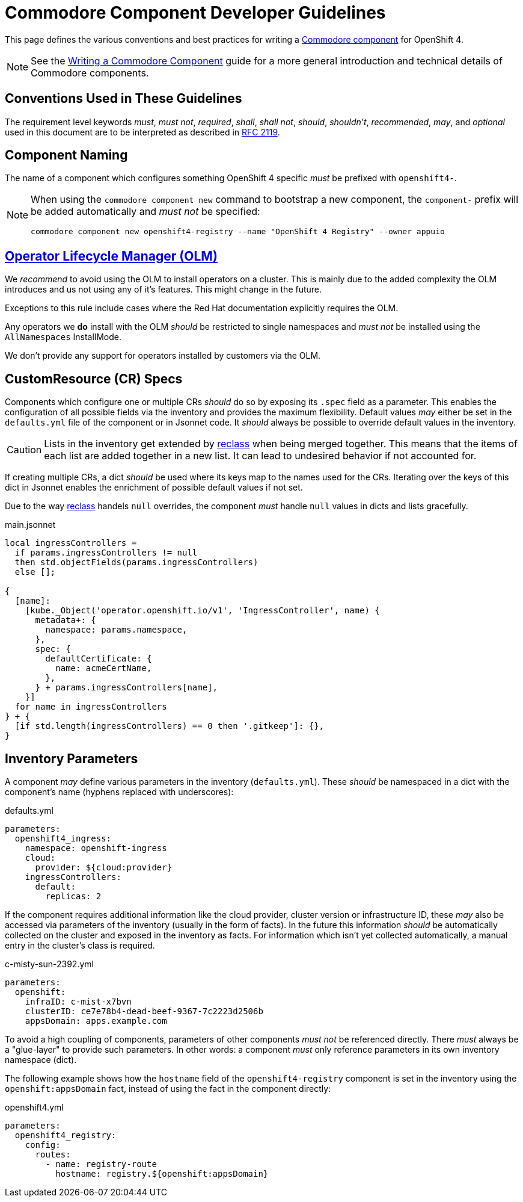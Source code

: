 = Commodore Component Developer Guidelines

This page defines the various conventions and best practices for writing a https://syn.tools/commodore/index.html[Commodore component] for OpenShift 4.

[NOTE]
====
See the https://syn.tools/commodore/writing-a-component.html[Writing a Commodore Component] guide for a more general introduction and technical details of Commodore components.
====

== Conventions Used in These Guidelines

The requirement level keywords _must_, _must not_, _required_, _shall_, _shall not_, _should_, _shouldn't_, _recommended_, _may_, and _optional_ used in this document are to be interpreted as described in https://www.ietf.org/rfc/rfc2119.txt[RFC 2119].


== Component Naming

The name of a component which configures something OpenShift 4 specific _must_ be prefixed with `openshift4-`.

[NOTE]
====
When using the `commodore component new` command to bootstrap a new component, the `component-` prefix will be added automatically and _must not_ be specified:

[source,console]
----
commodore component new openshift4-registry --name "OpenShift 4 Registry" --owner appuio
----
====


== https://docs.openshift.com/container-platform/latest/operators/understanding_olm/olm-understanding-olm.html[Operator Lifecycle Manager (OLM)]

We _recommend_ to avoid using the OLM to install operators on a cluster.
This is mainly due to the added complexity the OLM introduces and us not using any of it's features. This might change in the future.

Exceptions to this rule include cases where the Red Hat documentation explicitly requires the OLM.

Any operators we **do** install with the OLM _should_ be restricted to single namespaces and _must not_ be installed using the `AllNamespaces` InstallMode.

We don't provide any support for operators installed by customers via the OLM.


== CustomResource (CR) Specs

Components which configure one or multiple CRs _should_ do so by exposing its `.spec` field as a parameter.
This enables the configuration of all possible fields via the inventory and provides the maximum flexibility.
Default values _may_ either be set in the `defaults.yml` file of the component or in Jsonnet code.
It _should_ always be possible to override default values in the inventory.

[CAUTION]
====
Lists in the inventory get extended by http://reclass.pantsfullofunix.net/operations.html#data-merging[reclass] when being merged together.
This means that the items of each list are added together in a new list.
It can lead to undesired behavior if not accounted for.
====

If creating multiple CRs, a dict _should_ be used where its keys map to the names used for the CRs.
Iterating over the keys of this dict in Jsonnet enables the enrichment of possible default values if not set.

Due to the way http://reclass.pantsfullofunix.net/index.html[reclass] handels `null` overrides, the component _must_ handle `null` values in dicts and lists gracefully.

.main.jsonnet
[source,jsonnet]
----
local ingressControllers =
  if params.ingressControllers != null
  then std.objectFields(params.ingressControllers)
  else [];

{
  [name]:
    [kube._Object('operator.openshift.io/v1', 'IngressController', name) {
      metadata+: {
        namespace: params.namespace,
      },
      spec: {
        defaultCertificate: {
          name: acmeCertName,
        },
      } + params.ingressControllers[name],
    }]
  for name in ingressControllers
} + {
  [if std.length(ingressControllers) == 0 then '.gitkeep']: {},
}
----


== Inventory Parameters

A component _may_ define various parameters in the inventory (`defaults.yml`).
These _should_ be namespaced in a dict with the component's name (hyphens replaced with underscores):

.defaults.yml
[source,yaml]
----
parameters:
  openshift4_ingress:
    namespace: openshift-ingress
    cloud:
      provider: ${cloud:provider}
    ingressControllers:
      default:
        replicas: 2

----

If the component requires additional information like the cloud provider, cluster version or infrastructure ID, these _may_ also be accessed via parameters of the inventory (usually in the form of facts).
In the future this information _should_ be automatically collected on the cluster and exposed in the inventory as facts.
For information which isn't yet collected automatically, a manual entry in the cluster's class is required.

.c-misty-sun-2392.yml
[source,yaml]
----
parameters:
  openshift:
    infraID: c-mist-x7bvn
    clusterID: ce7e78b4-dead-beef-9367-7c2223d2506b
    appsDomain: apps.example.com
----

To avoid a high coupling of components, parameters of other components _must not_ be referenced directly.
There _must_ always be a "glue-layer" to provide such parameters.
In other words: a component _must_ only reference parameters in its own inventory namespace (dict).

The following example shows how the `hostname` field of the `openshift4-registry` component is set in the inventory using the `openshift:appsDomain` fact, instead of using the fact in the component directly:

.openshift4.yml
[source,yaml]
----
parameters:
  openshift4_registry:
    config:
      routes:
        - name: registry-route
          hostname: registry.${openshift:appsDomain}
----
